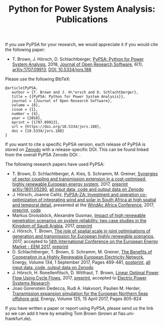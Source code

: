 #+TITLE: Python for Power System Analysis: Publications
#+OPTIONS: toc:nil        no default TOC




If you use PyPSA for your research, we would appreciate it if you
would cite the following paper:

- T. Brown, J. H\ouml{}rsch, D. Schlachtberger, [[https://arxiv.org/abs/1707.09913][PyPSA: Python for
  Power System Analysis]], 2018, [[https://openresearchsoftware.metajnl.com/][Journal of Open Research Software]], 6(1),
  [[https://arxiv.org/abs/1707.09913][arXiv:1707.09913]], [[https://doi.org/10.5334/jors.188][DOI: 10.5334/jors.188]]

Please use the following BibTeX:

#+BEGIN_SRC
   @article{PyPSA,
      author = {T. Brown and J. H\"orsch and D. Schlachtberger},
      title = {{PyPSA: Python for Power System Analysis}},
      journal = {Journal of Open Research Software},
      volume = {6},
      issue = {1},
      number = {4},
      year = {2018},
      eprint = {1707.09913},
      url = {https://doi.org/10.5334/jors.188},
      doi = {10.5334/jors.188}
   }
#+END_SRC


If you want to cite a specific PyPSA version, each release of PyPSA is
stored on [[https://zenodo.org/][Zenodo]] with a release-specific DOI.  This can be found
linked from the overall PyPSA Zenodo DOI:
[[https://doi.org/10.5281/zenodo.786605][https://zenodo.org/badge/DOI/10.5281/zenodo.786605.svg]].


The following research papers have used PyPSA:

- T. Brown, D. Schlachtberger, A. Kies, S. Schramm, M. Greiner, [[https://arxiv.org/abs/1801.05290][Synergies of sector coupling and transmission extension in a cost-optimised, highly renewable European energy system]], 2017, [[https://arxiv.org/abs/1801.05290][preprint arXiv:1801.05290]], [[https://zenodo.org/record/1146665][all input data, code and output data on Zenodo]]
- J. H\ouml{}rsch, Joanne Calitz, [[https://arxiv.org/abs/1710.11199][PyPSA-ZA: Investment and operation co-optimization of integrating wind and solar in South Africa at high spatial and temporal detail]], presented at the [[http://windac-africa.com/][WindAc Africa Conference]], 2017, [[https://arxiv.org/abs/1710.11199][preprint]], [[https://github.com/FRESNA/pypsa-za][code]]
- Markus Groissb\ouml{}ck, Alexandre Gusmao, [[https://arxiv.org/abs/1709.03761][Impact of high renewable penetration scenarios on system reliability: two case studies in the Kingdom of Saudi Arabia]], 2017, [[https://arxiv.org/abs/1709.03761][preprint]]
- J. H\ouml{}rsch, T. Brown, [[https://doi.org/10.1109/EEM.2017.7982024][The role of spatial scale in joint optimisations of generation and transmission for European highly renewable scenarios]], 2017, accepted to [[http://eem2017.com/][14th International Conference on the European Energy Market - EEM 2017]], [[https://arxiv.org/abs/1705.07617][preprint]]
- D. Schlachtberger, T. Brown, S. Schramm, M. Greiner, [[https://doi.org/10.1016/j.energy.2017.06.004][The Benefits of Cooperation in a Highly Renewable European Electricity Network]], Energy, Volume 134, 1 September 2017, Pages 469-481, [[https://arxiv.org/abs/1704.05492][postprint]], [[https://doi.org/10.5281/zenodo.804337][all input data, code, output data on Zenodo]]
- J. H\ouml{}rsch, H. Ronellenfitsch, D. Witthaut, T. Brown, [[https://arxiv.org/abs/1704.01881][Linear Optimal Power Flow Using Cycle Flows]], 2017, [[https://arxiv.org/abs/1704.01881][preprint]], accepted to [[https://www.journals.elsevier.com/electric-power-systems-research][Electric Power Systems Research]]
- Joao Gorenstein Dedecca, Rudi A. Hakvoort, Paulien M. Herder, [[https://doi.org/10.1016/j.energy.2017.02.111][Transmission expansion simulation for the European Northern Seas offshore grid]], Energy, Volume 125, 15 April 2017, Pages 805-824

If you have written a paper or report using PyPSA, please send us the
link so we can add it here by emailing Tom Brown (brown at
fias.uni-frankfurt.de).
